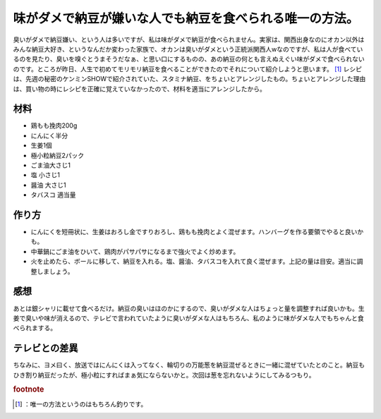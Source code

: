 ﻿味がダメで納豆が嫌いな人でも納豆を食べられる唯一の方法。
########################################################


臭いがダメで納豆嫌い、という人は多いですが、私は味がダメで納豆が食べられません。実家は、関西出身なのにオカン以外はみんな納豆大好き、というなんだか変わった家族で、オカンは臭いがダメという正統派関西人wなのですが、私は人が食べているのを見たり、臭いを嗅ぐとうまそうだなぁ、と思い口にするものの、あの納豆の何とも言えぬえぐい味がダメで食べられないのです。ところが昨日、人生で初めてモリモリ納豆を食べることができたのでそれについて紹介しようと思います。 [#]_ 
レシピは、先週の秘密のケンミンSHOWで紹介されていた、スタミナ納豆、をちょいとアレンジしたもの。ちょいとアレンジした理由は、買い物の時にレシピを正確に覚えていなかったので、材料を適当にアレンジしたから。

材料
********



* 鶏もも挽肉200g
* にんにく半分
* 生姜1個
* 極小粒納豆2パック
* ごま油大さじ1
* 塩 小さじ1
* 醤油 大さじ1
* タバスコ 適当量


作り方
**************



* にんにくを短冊状に、生姜はおろし金ですりおろし、鶏もも挽肉とよく混ぜます。ハンバーグを作る要領でやると良いかも。
* 中華鍋にごま油をひいて、鶏肉がパサパサになるまで強火でよく炒めます。
* 火を止めたら、ボールに移して、納豆を入れる。塩、醤油、タバスコを入れて良く混ぜます。上記の量は目安。適当に調整しましょう。


感想
********


あとは銀シャリに載せて食べるだけ。納豆の臭いはほのかにするので、臭いがダメな人はちょっと量を調整すれば良いかも。生姜で臭いや味が消えるので、テレビで言われていたように臭いがダメな人はもちろん、私のように味がダメな人でもちゃんと食べられまする。

テレビとの差異
**************************************


ちなみに、ヨメ曰く、放送ではにんにくは入ってなく、輪切りの万能葱を納豆混ぜるときに一緒に混ぜていたとのこと。納豆もひき割り納豆だったが、極小粒にすればまぁ気にならないかと。次回は葱を忘れないようにしてみるつもり。


.. rubric:: footnote

.. [#] ：唯一の方法というのはもちろん釣りです。



.. author:: mkouhei
.. categories:: 生活, 
.. tags::


